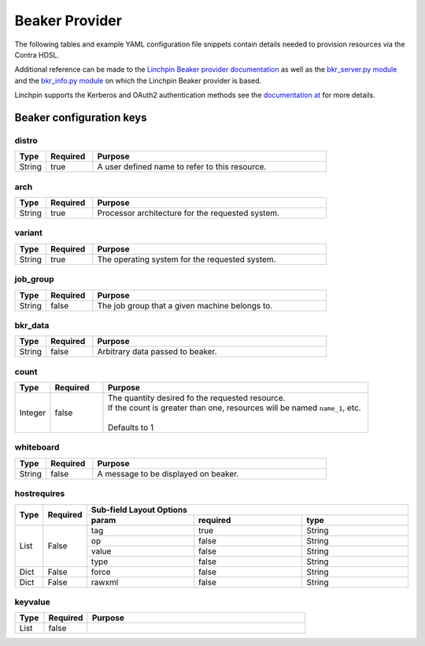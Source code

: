 Beaker Provider
===============
The following tables and example YAML configuration file snippets contain details needed to provision resources via the
Contra HDSL.

Additional reference can be made to the `Linchpin Beaker provider documentation <https://linchpin.readthedocs.io/en/latest/beaker.html>`_
as well as the `bkr_server.py module <https://raw.githubusercontent.com/CentOS-PaaS-SIG/linchpin/develop/linchpin/provision/library/bkr_server.py>`_
and the `bkr_info.py module <https://raw.githubusercontent.com/CentOS-PaaS-SIG/linchpin/develop/linchpin/provision/library/bkr_info.py>`_ on which the
Linchpin Beaker provider is based.

Linchpin supports the Kerberos and OAuth2 authentication methods see the `documentation at <https://linchpin.readthedocs.io/en/latest/beaker.html#credentials-management>`_
for more details.

.. |name| replace:: Names should be unique per resource type.
.. |keypair| replace:: The SSH keypair name defaults to :samp:`{provider}.ssh` unless specifically provided.


Beaker configuration keys
-------------------------

distro
~~~~~~
.. table::
   :widths: 10,15,75

   ====== ======== =======
   Type   Required Purpose
   ====== ======== =======
   String true     A user defined name to refer to this resource.
   ====== ======== =======

arch
~~~~
.. table::
   :widths: 10,15,75

   ====== ======== =======
   Type   Required Purpose
   ====== ======== =======
   String true     Processor architecture for the requested system.
   ====== ======== =======

variant
~~~~~~~
.. table::
   :widths: 10,15,75

   ====== ======== =======
   Type   Required Purpose
   ====== ======== =======
   String true     The operating system for the requested system.
   ====== ======== =======

job_group
~~~~~~~~~
.. table::
   :widths: 10,15,75

   ====== ======== =======
   Type   Required Purpose
   ====== ======== =======
   String false    The job group that a given machine belongs to.
   ====== ======== =======

bkr_data
~~~~~~~~
.. table::
   :widths: 10,15,75

   ====== ======== =======
   Type   Required Purpose
   ====== ======== =======
   String false    Arbitrary data passed to beaker.
   ====== ======== =======

count
~~~~~
.. table::
   :widths: 10,15,75

   ======= ======== =======
   Type    Required Purpose
   ======= ======== =======
   Integer false    | The quantity desired fo the requested resource.
                    | If the count is greater than one, resources will be named ``name_1``, etc.
                    |
                    | Defaults to 1
   ======= ======== =======

whiteboard
~~~~~~~~~~
.. table::
   :widths: 10,15,75

   ====== ======== =======
   Type   Required Purpose
   ====== ======== =======
   String false    A message to be displayed on beaker.
   ====== ======== =======

hostrequires
~~~~~~~~~~~~
.. table::
   :widths: 10,15,100,100,100

   +------+----------+-----------+--------------+----------+
   | Type | Required | Sub-field Layout Options            |
   +      +          +-----------+--------------+----------+
   |      |          | **param** | **required** | **type** |
   +======+==========+===========+==============+==========+
   | List | False    | tag       | true         | String   |
   +      +          +-----------+--------------+----------+
   |      |          | op        | false        | String   |
   +      +          +-----------+--------------+----------+
   |      |          | value     | false        | String   |
   +      +          +-----------+--------------+----------+
   |      |          | type      | false        | String   |
   +------+----------+-----------+--------------+----------+
   | Dict | False    | force     | false        | String   |
   +------+----------+-----------+--------------+----------+
   | Dict | False    | rawxml    | false        | String   |
   +------+----------+-----------+--------------+----------+

keyvalue
~~~~~~~~
.. table::
   :widths: 10,15,75

   ====== ======== =======
   Type   Required Purpose
   ====== ======== =======
   List   false
   ====== ======== =======
